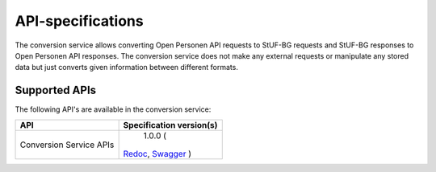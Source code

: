 ==================
API-specifications
==================

The conversion service allows converting Open Personen API requests to StUF-BG requests and
StUF-BG responses to Open Personen API responses.  The conversion service does not make any
external requests or manipulate any stored data but just converts given information between
different formats.

Supported APIs
==============

The following API's are available in the conversion service:

========================  ==========================================
API                       Specification version(s)
========================  ==========================================
Conversion Service APIs       1.0.0 (
                          `Redoc <https://redocly.github.io/redoc/?url=https://raw.githubusercontent.com/maykinmedia/open-personen/feature/converter-endpoints/src/openpersonen/converters/openapi.yaml>`__,
                          `Swagger <https://petstore.swagger.io/?url=https://raw.githubusercontent.com/maykinmedia/open-personen/feature/converter-endpoints/src/openpersonen/converters/openapi.yaml>`__
                          )
========================  ==========================================

